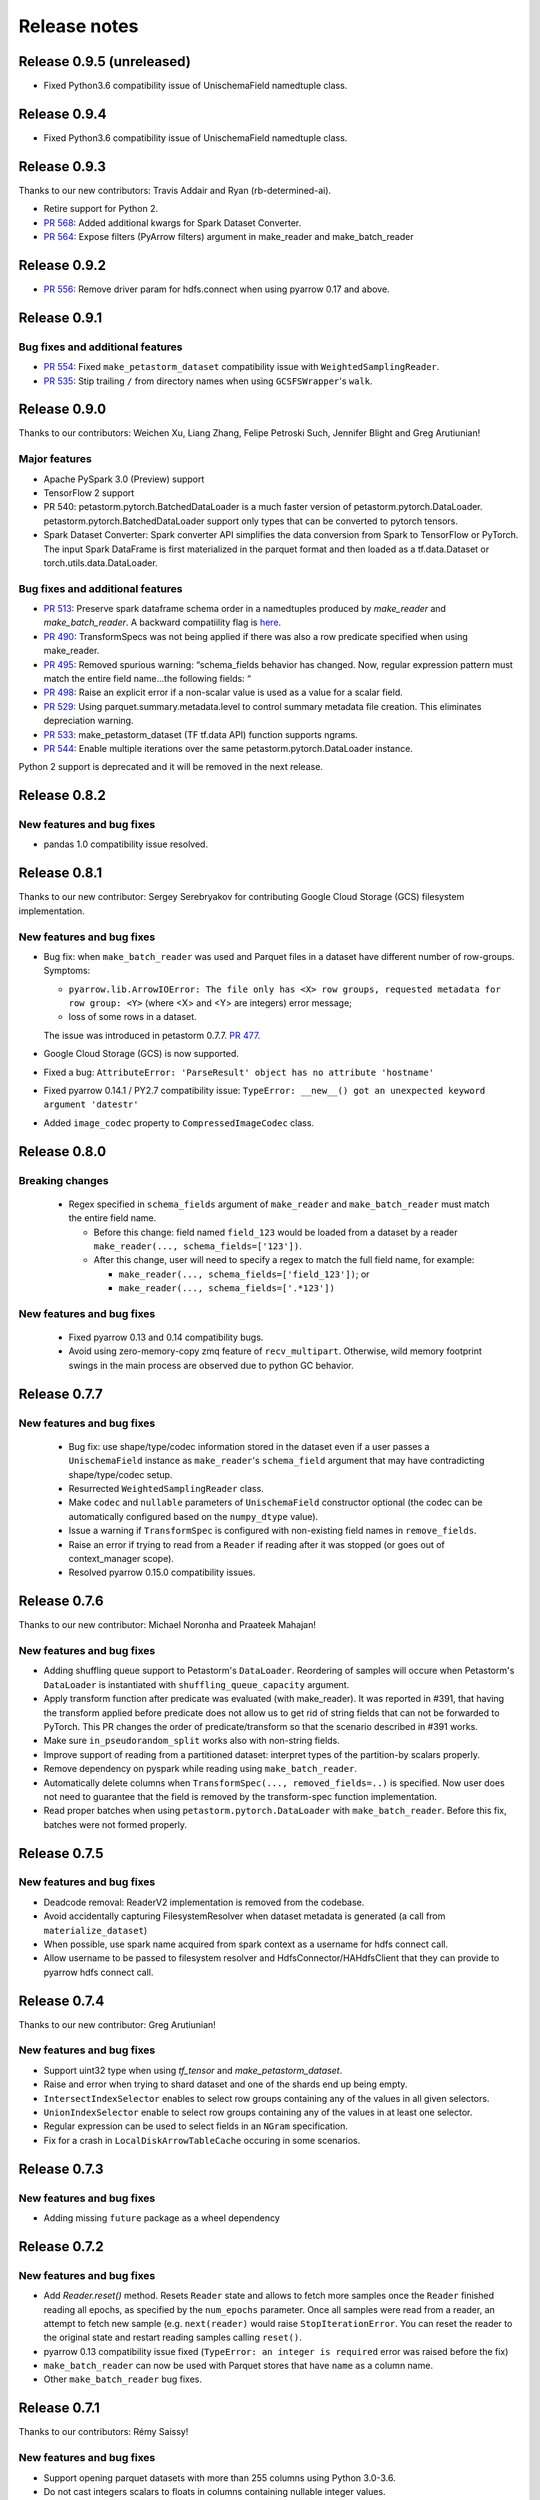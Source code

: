 .. inclusion-marker-start-do-not-remove

=============
Release notes
=============

Release 0.9.5 (unreleased)
==========================

- Fixed Python3.6 compatibility issue of UnischemaField namedtuple class.


Release 0.9.4
==========================

- Fixed Python3.6 compatibility issue of UnischemaField namedtuple class.


Release 0.9.3
==========================

Thanks to our new contributors: Travis Addair and Ryan (rb-determined-ai).

- Retire support for Python 2.
- `PR 568 <https://github.com/uber/petastorm/pull/568>`_: Added additional kwargs for Spark Dataset Converter.
- `PR 564 <https://github.com/uber/petastorm/pull/564>`_: Expose filters (PyArrow filters) argument in make_reader and make_batch_reader



Release 0.9.2
=============
- `PR 556 <https://github.com/uber/petastorm/pull/556>`_: Remove driver param for hdfs.connect when using pyarrow 0.17 and above.


Release 0.9.1
=============

Bug fixes and additional features
---------------------------------
- `PR 554 <https://github.com/uber/petastorm/pull/554>`_: Fixed ``make_petastorm_dataset`` compatibility issue with ``WeightedSamplingReader``.
- `PR 535 <https://github.com/uber/petastorm/pull/535>`_: Stip trailing ``/`` from directory names when using ``GCSFSWrapper``'s ``walk``.


Release 0.9.0
=============

Thanks to our contributors: Weichen Xu, Liang Zhang, Felipe Petroski Such, Jennifer Blight and Greg Arutiunian!

Major features
--------------

- Apache PySpark 3.0 (Preview) support
- TensorFlow 2 support
- PR 540: petastorm.pytorch.BatchedDataLoader is a much faster version of petastorm.pytorch.DataLoader. petastorm.pytorch.BatchedDataLoader support only types that can be converted to pytorch tensors.
- Spark Dataset Converter: Spark converter API simplifies the data conversion from Spark to TensorFlow or PyTorch. The input Spark DataFrame is first materialized in the parquet format and then loaded as a tf.data.Dataset or torch.utils.data.DataLoader.

Bug fixes and additional features
---------------------------------
- `PR 513 <https://github.com/uber/petastorm/pull/513>`_: Preserve spark dataframe schema order in a namedtuples produced by `make_reader` and `make_batch_reader`. A backward compatiility flag is `here <https://github.com/uber/petastorm/blob/63c1faf9de3ebc56a386117bdd68deccd896fe25/petastorm/unischema.py#L37>`_.
- `PR 490 <https://github.com/uber/petastorm/pull/490>`_: TransformSpecs was not being applied if there was also a row predicate specified when using make_reader.
- `PR 495 <https://github.com/uber/petastorm/pull/495>`_: Removed spurious warning: “schema_fields behavior has changed. Now, regular expression pattern must match the entire field name...the following fields: “
- `PR 498 <https://github.com/uber/petastorm/pull/498>`_: Raise an explicit error if a non-scalar value is used as a value for a scalar field.
- `PR 529 <https://github.com/uber/petastorm/pull/529>`_: Using parquet.summary.metadata.level to control summary metadata file creation. This eliminates depreciation warning.
- `PR 533 <https://github.com/uber/petastorm/pull/533>`_:  make_petastorm_dataset (TF tf.data API) function supports ngrams.
- `PR 544 <https://github.com/uber/petastorm/pull/544>`_: Enable multiple iterations over the same petastorm.pytorch.DataLoader instance.

Python 2 support is deprecated and it will be removed in the next release.


Release 0.8.2
=============

New features and bug fixes
--------------------------
- pandas 1.0 compatibility issue resolved.

Release 0.8.1
=============

Thanks to our new contributor: Sergey Serebryakov for contributing Google Cloud Storage (GCS) filesystem implementation.

New features and bug fixes
--------------------------
- Bug fix: when ``make_batch_reader`` was used and Parquet files in a dataset have different number of row-groups. Symptoms:

  - ``pyarrow.lib.ArrowIOError: The file only has <X> row groups, requested metadata for row group: <Y>`` (where <X> and <Y> are integers) error message;
  - loss of some rows in a dataset.

  The issue was introduced in petastorm 0.7.7. `PR 477 <https://github.com/uber/petastorm/pull/477>`_.
- Google Cloud Storage (GCS) is now supported.
- Fixed a bug: ``AttributeError: 'ParseResult' object has no attribute 'hostname'``
- Fixed pyarrow 0.14.1 / PY2.7 compatibility issue: ``TypeError: __new__() got an unexpected keyword argument 'datestr'``
- Added ``image_codec`` property to ``CompressedImageCodec`` class.


Release 0.8.0
=============

Breaking changes
----------------
 - Regex specified in ``schema_fields`` argument of ``make_reader`` and ``make_batch_reader`` must match the
   entire field name.

   - Before this change: field named ``field_123`` would be loaded from a dataset
     by a reader ``make_reader(..., schema_fields=['123'])``.
   - After this change, user will need to specify a regex to match the full field name, for example:

     - ``make_reader(..., schema_fields=['field_123'])``; or
     - ``make_reader(..., schema_fields=['.*123'])``


New features and bug fixes
--------------------------
 - Fixed pyarrow 0.13 and 0.14 compatibility bugs.
 - Avoid using zero-memory-copy zmq feature of ``recv_multipart``. Otherwise, wild memory footprint swings
   in the main process are observed due to python GC behavior.

Release 0.7.7
=============

New features and bug fixes
--------------------------
 - Bug fix: use shape/type/codec information stored in the dataset even if a user passes a ``UnischemaField`` instance as
   ``make_reader``'s ``schema_field`` argument that may have contradicting shape/type/codec setup.
 - Resurrected ``WeightedSamplingReader`` class.
 - Make ``codec`` and ``nullable`` parameters of ``UnischemaField`` constructor optional (the codec can be automatically
   configured based on the ``numpy_dtype`` value).
 - Issue a warning if ``TransformSpec`` is configured with non-existing field names in ``remove_fields``.
 - Raise an error if trying to read from a ``Reader`` if reading after it was stopped (or goes out of context_manager
   scope).
 - Resolved pyarrow 0.15.0 compatibility issues.

Release 0.7.6
=============
Thanks to our new contributor: Michael Noronha and Praateek Mahajan!

New features and bug fixes
--------------------------
- Adding shuffling queue support to Petastorm's ``DataLoader``. Reordering of samples will occure when
  Petastorm's ``DataLoader`` is instantiated with ``shuffling_queue_capacity`` argument.
- Apply transform function after predicate was evaluated (with make_reader). It was reported in #391, that having the
  transform applied before predicate does not allow us to get rid of string fields that can not be forwarded
  to PyTorch. This PR changes the order of predicate/transform so that the scenario described in #391 works.
- Make sure ``in_pseudorandom_split`` works also with non-string fields.
- Improve support of reading from a partitioned dataset: interpret types of the partition-by scalars properly.
- Remove dependency on pyspark while reading using ``make_batch_reader``.
- Automatically delete columns when ``TransformSpec(..., removed_fields=..)`` is specified. Now user does not need
  to guarantee that the field is removed by the transform-spec function implementation.
- Read proper batches when using ``petastorm.pytorch.DataLoader`` with ``make_batch_reader``. Before this fix, batches
  were not formed properly.


Release 0.7.5
=============
New features and bug fixes
--------------------------
- Deadcode removal: ReaderV2 implementation is removed from the codebase.
- Avoid accidentally capturing FilesystemResolver when dataset metadata is generated
  (a call from ``materialize_dataset``)
- When possible, use spark name acquired from spark context as a username for hdfs connect call.
- Allow username to be passed to filesystem resolver and HdfsConnector/HAHdfsClient that they can provide to pyarrow hdfs connect call.


Release 0.7.4
=============
Thanks to our new contributor: Greg Arutiunian!

New features and bug fixes
--------------------------
- Support uint32 type when using `tf_tensor` and `make_petastorm_dataset`.
- Raise and error when trying to shard dataset and one of the shards end up being empty.
- ``IntersectIndexSelector`` enables to select row groups containing any of the values in all
  given selectors.
- ``UnionIndexSelector`` enable to select row groups containing any of the values in at least
  one selector.
- Regular expression can be used to select fields in an ``NGram`` specification.
- Fix for a crash in ``LocalDiskArrowTableCache`` occuring in some scenarios.


Release 0.7.3
=============
New features and bug fixes
--------------------------
- Adding missing ``future`` package as a wheel dependency


Release 0.7.2
=============


New features and bug fixes
--------------------------
- Add `Reader.reset()` method. Resets ``Reader`` state and allows to fetch more samples once the ``Reader`` finished reading all epochs,
  as specified by the ``num_epochs`` parameter. Once all samples were read from a reader, an attempt to fetch new sample (e.g. ``next(reader)`` would raise
  ``StopIterationError``. You can reset the reader to the original state and restart reading samples
  calling ``reset()``.
- pyarrow 0.13 compatibility issue fixed (``TypeError: an integer is required`` error was raised before the fix)
- ``make_batch_reader`` can now be used with Parquet stores that have ``name`` as a column name.
- Other ``make_batch_reader`` bug fixes.


Release 0.7.1
=============

Thanks to our contributors: Rémy Saissy!

New features and bug fixes
--------------------------
- Support opening parquet datasets with more than 255 columns using Python 3.0-3.6.
- Do not cast integers scalars to floats in columns containing nullable integer values.
- Include column name in an exception raised in case of decoding failure.



Release 0.7.0
=============

Thanks to our new contributer: Rémy Saissy!

Breaking changes
----------------
- ``transform`` argument of the ``petastorm.pytorch.DataLoader`` class was superseeded by `transform_spec` argument of
  ``make_reader``/``make_batch_reader`` functions.

New features and bug fixes
--------------------------
- `pyarrow==0.12.1` compatibility issues fixes.
- Ignore list-of-lists and list-of-structs columns (with a warning) when loading data from Apache Parquet store.
  This is useful when reading from an existing Parquet store that has these incompatible types.
- Added a mutex synchronizing readout from the results queue. Previously, race condition could have caused loss of
  some samples when fetching samples from ``Reader`` object from multiple threads.


Release 0.6.0
=============

Thanks to our new contributers: Kim Hammar and Joshua Goller!

Breaking changes
----------------
- ``petastorm.etl.dataset_metadata.materialize_dataset()`` should be passed a filesystem factory method
  instead of a pyarrow filesystem object. This change was made to fix a serialization bug that occurred during
  distributed reads (#280)

New features and bug fixes
--------------------------
- Added functionality for transform-on-worker thread/pool. The transform enables PyTorch users to run preprocessing
  code on worker processes/threads. It enables Tensorflow users to parallelize Python preprocessing code on
  a process pool, as part of the training/evaluation graph. Users now specify a ``transform_spec`` when calling
  ``make_reader()`` or ``make_batch_reader()``.
- Added ``hdfs_driver`` argument to the following functions: ``get_schema_from_dataset_url``, ``FilesystemResolver``,
  ``generate_petastorm_metadata``, ``build_rowgroup_index``, ``RowGroupLoader``, ``dataset_as_rdd`` and ``copy_dataset``
- the Docker container in ``/docker`` has been made into a workspace container aimed to support development on MacOS.
- New `hello_world` examples added for using non-Petastorm datasets.
- Allow for unicode strings to be passed as regex filters in Unischema when selecting which columns to read.
- Fixed a bug that caused all columns of a dataset to be read when ``schema_fields=NGram(...)`` was used.
- Fixed type of an argument passed to a predicate when the predicate is defined on a numeric partition field
- Support regular unicode strings as expressions as a value of make_reader's schema_fields argument.
- Emit a warning when opening a Petastorm-created dataset using make_batch_reader (``make_batch_reader`` currently
  does not support Petastorm specific types, such as tensors).

Release 0.5.1
=============

Breaking changes
----------------
None

New features and bug fixes
--------------------------
- ``make_batch_reader`` and ``make_reader`` now take an optional ``schema_fields`` argument. The argument may contain
  a list of field names or regular expression patterns that define a set of columns loaded from a parquet store.
- The following data types are now supported when opening a non-Petastorm Parquet store using ``make_batch_reader``:

  - ``DateType``
  - ``TimestampType``
  - ``ArrayType``


Release 0.5.0
=============

Breaking changes
----------------
- :func:`~petastorm.reader.make_reader` should be used to create new instance of a reader.
- It is still possible, but not recommended to use :class:`~petastorm.reader.Reader` in most cases. Its constructor arguments
  has changed:

 - ``training_partition`` and ``num_training_partitions`` were renamed into ``cur_shard`` and ``shard_count``.
 - ``shuffle`` and ``shuffle_options`` were replaced by ``shuffle_row_groups=True, shuffle_row_drop_partitions=1``
 - ``sequence`` argument was removed


New features and bug fixes
--------------------------
- It is possible to read non-Petastorm Parquet datasets (created externally to Petastorm). Currently most of the
  scalar types are supported.
- Support s3 as the protocol in a dataset url strings (e.g. 's3://...')
- PyTorch: support collating decimal scalars
- PyTorch: promote integer types that are not supported by PyTorch to the next larger integer types that is supported
  (e.g. int8 -> int16). Booleans are promoted to uint8.
- Support running ``petastorm-generate-metadata.py`` on datasets created by Hive.
- Fix incorrect dataset sharding when using Python 3.

Release 0.4.3
=============

New features and bug fixes
--------------------------
- A command line utility ``petastorm-copy-dataset.py``. Makes it easier to create subsets (columns/rows) of existing petastorm datasets.
- Add option to use custom pyarrow filesystem when materializing datasets.
- Limit memory usage correctly when using ``Reader`` with ``ProcessPool``.
- Added ``--pyarrow-serialize`` switch to ``petastorm-throughput.py`` benchmarking command line utility.
- Faster serialization (using ``pyarrow.serialize``) in ``ProcessPool`` implementation. Now decimal types are supported.
- More information in reader.diagnostics property.
- Check if a --unischema string passed to petastorm-generate-metadata is actually a ``Unischema`` instance.
- Fixed race condition in ``ProcessPool`` resulting in indefinite wait on ``ProcessPool`` shutdown.
- Force loading ``pyarrow`` before ``torch``. Helps to avoid a segfault (documented in ``docs/toubleshoot.rst``)
- Fixed mnist training examples.
- Make dependency on opencv optional in ``codecs.py``



Release 0.4.2
=============

New features and bug fixes
--------------------------
- Making ``decimal.Decimal`` to be decoded as ``decimal``, as in before 0.4.0.
- Adding a ``benchmark`` module with a ``petastorm-throughput.py`` command line utility.

Release 0.4.0, 0.4.1
====================

Breaking changes
----------------
- All ``decimal.Decimal`` fields are now decoded as strings
- ``PredicateBase`` moved from ``petastorm`` package to ``petastorm.predicates``
- ``RowGroupSelectorBase`` moved from ``petastorm`` package to ``petastorm.selectors``

New features and bug fixes
--------------------------
- Added ``WeightedSamplingReader``: aggregates multiple ``Reader`` output by sampling them with a specified probabilityWeightedSamplingReader `see documentation <https://petastorm.readthedocs.io/en/v0.4.0/reader.html#petastorm.weighted_sampling_reader.WeightedSamplingReader>`_.
- Add option for driver memory in regenerating metadata
- petastorm-generate-metadata command line tool renamed to petastorm-generate-metadata.py
- pytorch support (``petastorm.pytorch.DataLoader`` class)
- pytorch and tensorflow mnist model training
- Added ``CompressedNdarrayCodec`` codec
- Support passing pyarrow filesystem as ``Reader`` construction argument
- Speedup serialization (use ``pyarrow.serialize``) when ProcessPool is used.
- New, experimental, implementation of reader: ``ReaderV2``.
